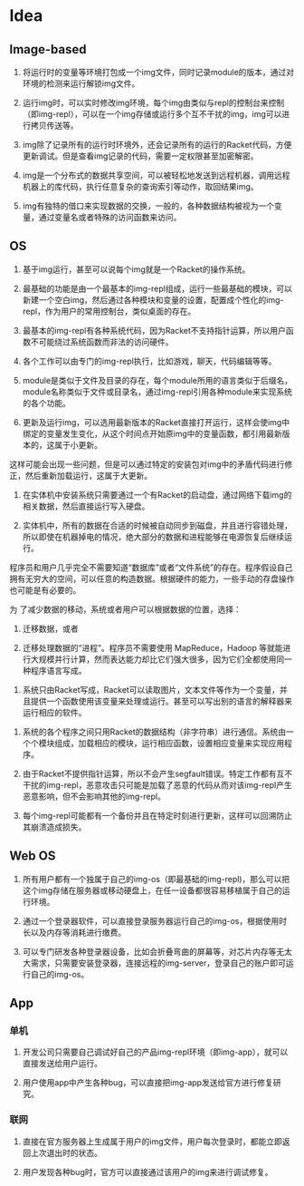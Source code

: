* Table of Contents                                         :TOC_4_gh:noexport:
- [[#idea][Idea]]
  - [[#image-based][Image-based]]
  - [[#os][OS]]
  - [[#web-os][Web OS]]
  - [[#app][App]]
    - [[#单机][单机]]
    - [[#联网][联网]]

* Idea

** Image-based

    1. 将运行时的变量等环境打包成一个img文件，同时记录module的版本，通过对环境的检测来运行解锁img文件。

    2. 运行img时，可以实时修改img环境，每个img由类似与repl的控制台来控制（即img-repl），可以在一个img存储或运行多个互不干扰的img，img可以进行拷贝传送等。

    3. img除了记录所有的运行时环境外，还会记录所有的运行的Racket代码，方便更新调试。但是查看img记录的代码，需要一定权限甚至加密解密。

    4. img是一个分布式的数据共享空间，可以被轻松地发送到远程机器，调用远程机器上的库代码，执行任意复杂的查询索引等动作，取回结果img。

    5. img有独特的借口来实现数据的交换，一般的，各种数据结构被视为一个变量，通过变量名或者特殊的访问函数来访问。

** OS

    1. 基于img运行，甚至可以说每个img就是一个Racket的操作系统。

    2. 最基础的功能是由一个最基本的img-repl组成，运行一些最基础的模块，可以新建一个空白img，然后通过各种模块和变量的设置，配置成个性化的img-repl，作为用户的常用控制台，类似桌面的存在。

    3. 最基本的img-repl有各种系统代码，因为Racket不支持指针运算，所以用户函数不可能绕过系统函数而非法的访问硬件。

    4. 各个工作可以由专门的img-repl执行，比如游戏，聊天，代码编辑等等。

    5. module是类似于文件及目录的存在，每个module所用的语言类似于后缀名，module名称类似于文件或目录名，通过img-repl引用各种module来实现系统的各个功能。

    6. 更新及运行img，可以选用最新版本的Racket直接打开运行，这样会使img中绑定的变量发生变化，从这个时间点开始原img中的变量函数，都引用最新版本的，这属于小更新。

这样可能会出现一些问题，但是可以通过特定的安装包对img中的矛盾代码进行修正，然后重新加载运行，这属于大更新。

    7. 在实体机中安装系统只需要通过一个有Racket的启动盘，通过网络下载img的相关数据，然后直接运行写入硬盘。

    8. 实体机中，所有的数据在合适的时候被自动同步到磁盘，并且进行容错处理，所以即使在机器掉电的情况，绝大部分的数据和进程能够在电源恢复后继续运行。

程序员和用户几乎完全不需要知道“数据库”或者“文件系统”的存在。程序假设自己拥有无穷大的空间，可以任意的构造数据。根据硬件的能力，一些手动的存盘操作也可能是有必要的。

为 了减少数据的移动，系统或者用户可以根据数据的位置，选择：

         1) 迁移数据，或者

         2) 迁移处理数据的“进程”。程序员不需要使用 MapReduce，Hadoop 等就能进行大规模并行计算，然而表达能力却比它们强大很多，因为它们全都使用同一种程序语言写成。

    9. 系统只由Racket写成，Racket可以读取图片，文本文件等作为一个变量，并且提供一个函数使用该变量来处理或运行。甚至可以写出别的语言的解释器来运行相应的软件。

   10. 系统的各个程序之间只用Racket的数据结构（非字符串）进行通信。系统由一个个模块组成，加载相应的模块，运行相应函数，设置相应变量来实现应用程序。

   11. 由于Racket不提供指针运算，所以不会产生segfault错误。特定工作都有互不干扰的img-repl，恶意攻击只可能是加载了恶意的代码从而对该img-repl产生恶意影响，但不会影响其他的img-repl。

   12. 每个img-repl可能都有一个备份并且在特定时刻进行更新，这样可以回溯防止其崩溃造成损失。

** Web OS

   1. 所有用户都有一个独属于自己的img-os（即最基础的img-repl)，那么可以把这个img存储在服务器或移动硬盘上，在任一设备都很容易移植属于自己的运行环境。

   2. 通过一个登录器软件，可以直接登录服务器运行自己的img-os，根据使用时长以及内存等消耗进行缴费。

   3. 可以专门研发各种登录器设备，比如会折叠弯曲的屏幕等，对芯片内存等无太大需求，只需要安装登录器，连接远程的img-server，登录自己的账户即可运行自己的img-os。

** App

*** 单机

   1. 开发公司只需要自己调试好自己的产品img-repl环境（即img-app），就可以直接发送给用户运行。

   2. 用户使用app中产生各种bug，可以直接把img-app发送给官方进行修复研究。



*** 联网

   1. 直接在官方服务器上生成属于用户的img文件，用户每次登录时，都能立即返回上次退出时的状态。

   2. 用户发现各种bug时，官方可以直接通过该用户的img来进行调试修复。
